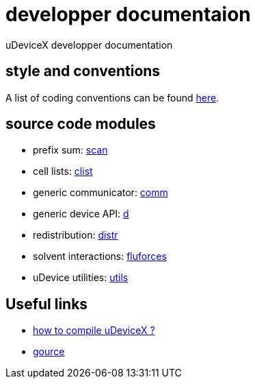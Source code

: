 = developper documentaion
:lext: .adoc

uDeviceX developper documentation

== style and conventions

A list of coding conventions can be found link:conventions{lext}[here].

== source code modules

* prefix sum: link:modules/algo/scan{lext}[scan]
* cell lists: link:modules/clist{lext}[clist]
* generic communicator: link:modules/comm{lext}[comm]
* generic device API: link:modules/d{lext}[d]
* redistribution: link:modules/distr{lext}[distr]
* solvent interactions: link:modules/fluforces{lext}[fluforces]
* uDevice utilities: link:modules/utils/main{lext}[utils]


== Useful links

* link:compile{lext}[how to compile uDeviceX ?]
* link:gource{lext}[gource]
